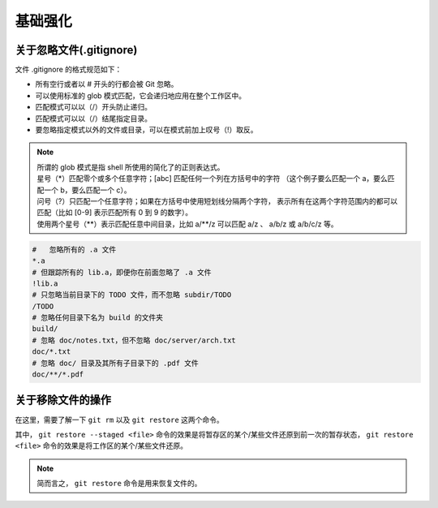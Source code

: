 =============
基础强化
=============


关于忽略文件(.gitignore)
------------------------------

文件 .gitignore 的格式规范如下：

* 所有空行或者以 # 开头的行都会被 Git 忽略。
* 可以使用标准的 glob 模式匹配，它会递归地应用在整个工作区中。
* 匹配模式可以以（/）开头防止递归。
* 匹配模式可以以（/）结尾指定目录。
* 要忽略指定模式以外的文件或目录，可以在模式前加上叹号（!）取反。

.. note:: 
   | 所谓的 glob 模式是指 shell 所使用的简化了的正则表达式。
   | 星号（\*）匹配零个或多个任意字符；[abc] 匹配任何一个列在方括号中的字符 （这个例子要么匹配一个 a，要么匹配一个 b，要么匹配一个 c）。
   | 问号（?）只匹配一个任意字符；如果在方括号中使用短划线分隔两个字符， 表示所有在这两个字符范围内的都可以匹配（比如 [0-9] 表示匹配所有 0 到 9 的数字）。 
   | 使用两个星号（\*\*）表示匹配任意中间目录，比如 a/\*\*/z 可以匹配 a/z 、 a/b/z 或 a/b/c/z 等。



.. code-block:: shell

   #   忽略所有的 .a 文件
   *.a
   # 但跟踪所有的 lib.a，即便你在前面忽略了 .a 文件
   !lib.a
   # 只忽略当前目录下的 TODO 文件，而不忽略 subdir/TODO
   /TODO
   # 忽略任何目录下名为 build 的文件夹
   build/
   # 忽略 doc/notes.txt，但不忽略 doc/server/arch.txt
   doc/*.txt
   # 忽略 doc/ 目录及其所有子目录下的 .pdf 文件
   doc/**/*.pdf




关于移除文件的操作
------------------------

在这里，需要了解一下 ``git rm`` 以及 ``git restore`` 这两个命令。




其中， ``git restore --staged <file>`` 命令的效果是将暂存区的某个/某些文件还原到前一次的暂存状态， ``git restore <file>`` 命令的效果是将工作区的某个/某些文件还原。

.. note:: 
   简而言之， ``git restore`` 命令是用来恢复文件的。
